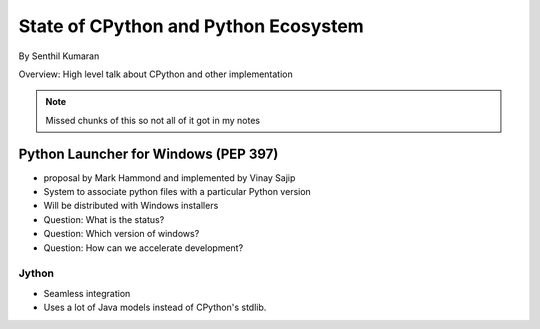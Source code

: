 =====================================
State of CPython and Python Ecosystem
=====================================

By Senthil Kumaran

Overview: High level talk about CPython and other implementation

.. note:: Missed chunks of this so not all of it got in my notes

Python Launcher for Windows (PEP 397)
-------------------------------------

* proposal by Mark Hammond and implemented by Vinay Sajip
* System to associate python files with a particular Python version
* Will be distributed with Windows installers

* Question: What is the status?
* Question: Which version of windows?
* Question: How can we accelerate development?

Jython
===================

* Seamless integration
* Uses a lot of Java models instead of CPython's stdlib.

